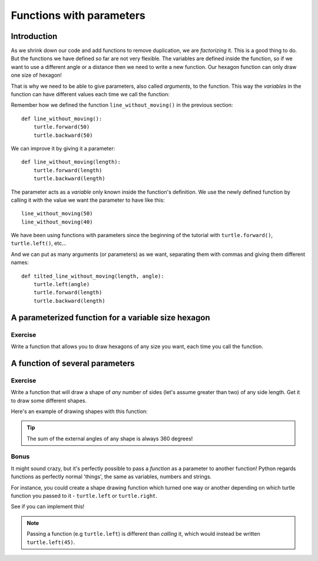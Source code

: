 Functions with parameters
*************************

Introduction
============

As we shrink down our code and add functions to remove duplication, we
are *factorizing* it. This is a good thing to do. But the functions we
have defined so far are not very flexible. The variables are defined
inside the function, so if we want to use a different angle or a
distance then we need to write a new function. Our hexagon function can 
only draw one size of hexagon!

That is why we need to be able to give parameters, also called
*arguments*, to the function.  This way the *variables* in the
function can have different values each time we call the function:

Remember how we defined the function ``line_without_moving()`` in the previous
section::

    def line_without_moving():
        turtle.forward(50)
        turtle.backward(50)

We can improve it by giving it a parameter::

    def line_without_moving(length):
        turtle.forward(length)
        turtle.backward(length)

The parameter acts as a *variable* only known inside the function's definition.
We use the newly defined function by calling it with the value we want the
parameter to have like this::

    line_without_moving(50)
    line_without_moving(40)

We have been using functions with parameters since the beginning of the
tutorial with ``turtle.forward()``, ``turtle.left()``, etc... 

And we can put as many arguments (or parameters) as we want, separating them
with commas and giving them different names::

    def tilted_line_without_moving(length, angle):
        turtle.left(angle)
        turtle.forward(length)
        turtle.backward(length)

A parameterized function for a variable size hexagon
====================================================

Exercise
--------

Write a function that allows you to draw hexagons of any size you want, each
time you call the function.

.. admonition:: Solution
    :collapsible: closed

    .. code-block:: python

        def hexagon(size):
            for _ in range(6):
                turtle.forward(size)
                turtle.left(60)

A function of several parameters
================================

Exercise
--------

Write a function that will draw a shape of *any* number of sides (let's assume 
greater than two) of any side length. Get it to draw some different shapes. 

Here's an example of drawing shapes with this function:

.. image:: /images/shapes.png

.. tip::

   The sum of the external angles of any shape is always 360 degrees!

.. admonition:: Solution
    :collapsible: closed

    .. code-block:: python

        def draw_shape(sides, length):
            for _ in range(sides):
                turtle.forward(length)
                turtle.right(360 / sides)

Bonus
-----

It might sound crazy, but it's perfectly possible to pass a *function* as a parameter 
to another function! Python regards functions as perfectly normal 'things', the same as 
variables, numbers and strings.

For instance, you could create a shape drawing function which turned one way or another 
depending on which turtle function you passed to it - ``turtle.left`` or ``turtle.right``.

See if you can implement this!

.. note::

   Passing a function (e.g ``turtle.left``) is different than *calling* it, which 
   would instead be written ``turtle.left(45)``.
